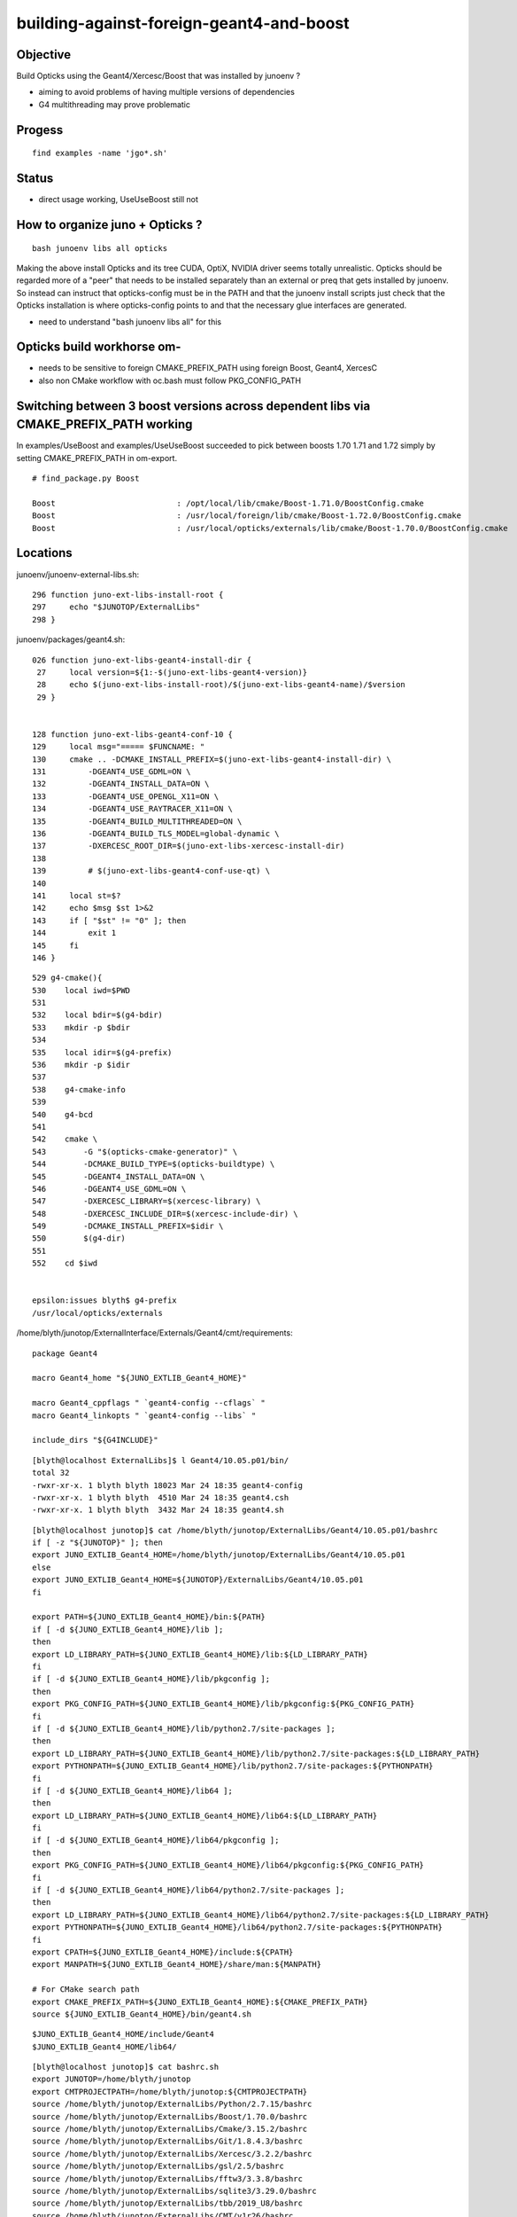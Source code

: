 building-against-foreign-geant4-and-boost
===================================================

Objective
-----------

Build Opticks using the Geant4/Xercesc/Boost that was installed by junoenv ?

* aiming to avoid problems of having multiple versions of dependencies 
* G4 multithreading may prove problematic

Progess
--------

::

    find examples -name 'jgo*.sh'


Status
-------

* direct usage working, UseUseBoost still not




How to organize juno + Opticks ?
-----------------------------------

::

   bash junoenv libs all opticks


Making the above install Opticks and its tree CUDA, OptiX, NVIDIA driver 
seems totally unrealistic.
Opticks should be regarded more of a "peer" that needs to 
be installed separately than an external or preq that gets installed 
by junoenv. 
So instead can instruct that opticks-config must be in the PATH and that the 
junoenv install scripts just check that the Opticks installation
is where opticks-config points to and that the necessary glue interfaces
are generated.

* need to understand "bash junoenv libs all" for this


Opticks build workhorse om- 
-------------------------------------------------------------------------------------------------------

* needs to be sensitive to foreign CMAKE_PREFIX_PATH using foreign Boost, Geant4, XercesC
* also non CMake workflow with oc.bash must follow PKG_CONFIG_PATH


Switching between 3 boost versions across dependent libs via CMAKE_PREFIX_PATH working
-------------------------------------------------------------------------------------------

In examples/UseBoost and examples/UseUseBoost succeeded to pick between boosts 1.70 1.71 and 1.72 
simply by setting CMAKE_PREFIX_PATH in om-export.

::

    # find_package.py Boost 

    Boost                          : /opt/local/lib/cmake/Boost-1.71.0/BoostConfig.cmake 
    Boost                          : /usr/local/foreign/lib/cmake/Boost-1.72.0/BoostConfig.cmake 
    Boost                          : /usr/local/opticks/externals/lib/cmake/Boost-1.70.0/BoostConfig.cmake 





Locations
-----------

junoenv/junoenv-external-libs.sh::

    296 function juno-ext-libs-install-root {
    297     echo "$JUNOTOP/ExternalLibs"
    298 }

junoenv/packages/geant4.sh::

    026 function juno-ext-libs-geant4-install-dir {
     27     local version=${1:-$(juno-ext-libs-geant4-version)}
     28     echo $(juno-ext-libs-install-root)/$(juno-ext-libs-geant4-name)/$version
     29 }


    128 function juno-ext-libs-geant4-conf-10 {
    129     local msg="===== $FUNCNAME: "
    130     cmake .. -DCMAKE_INSTALL_PREFIX=$(juno-ext-libs-geant4-install-dir) \
    131         -DGEANT4_USE_GDML=ON \
    132         -DGEANT4_INSTALL_DATA=ON \
    133         -DGEANT4_USE_OPENGL_X11=ON \
    134         -DGEANT4_USE_RAYTRACER_X11=ON \
    135         -DGEANT4_BUILD_MULTITHREADED=ON \
    136         -DGEANT4_BUILD_TLS_MODEL=global-dynamic \
    137         -DXERCESC_ROOT_DIR=$(juno-ext-libs-xercesc-install-dir)
    138 
    139         # $(juno-ext-libs-geant4-conf-use-qt) \
    140 
    141     local st=$?
    142     echo $msg $st 1>&2
    143     if [ "$st" != "0" ]; then
    144         exit 1
    145     fi
    146 }


::

    529 g4-cmake(){
    530    local iwd=$PWD
    531 
    532    local bdir=$(g4-bdir)
    533    mkdir -p $bdir
    534 
    535    local idir=$(g4-prefix)
    536    mkdir -p $idir
    537 
    538    g4-cmake-info
    539 
    540    g4-bcd
    541 
    542    cmake \
    543        -G "$(opticks-cmake-generator)" \
    544        -DCMAKE_BUILD_TYPE=$(opticks-buildtype) \
    545        -DGEANT4_INSTALL_DATA=ON \
    546        -DGEANT4_USE_GDML=ON \
    547        -DXERCESC_LIBRARY=$(xercesc-library) \
    548        -DXERCESC_INCLUDE_DIR=$(xercesc-include-dir) \
    549        -DCMAKE_INSTALL_PREFIX=$idir \
    550        $(g4-dir)
    551 
    552    cd $iwd


    epsilon:issues blyth$ g4-prefix
    /usr/local/opticks/externals


/home/blyth/junotop/ExternalInterface/Externals/Geant4/cmt/requirements::

    package Geant4

    macro Geant4_home "${JUNO_EXTLIB_Geant4_HOME}"

    macro Geant4_cppflags " `geant4-config --cflags` "
    macro Geant4_linkopts " `geant4-config --libs` "

    include_dirs "${G4INCLUDE}"



::

    [blyth@localhost ExternalLibs]$ l Geant4/10.05.p01/bin/
    total 32
    -rwxr-xr-x. 1 blyth blyth 18023 Mar 24 18:35 geant4-config
    -rwxr-xr-x. 1 blyth blyth  4510 Mar 24 18:35 geant4.csh
    -rwxr-xr-x. 1 blyth blyth  3432 Mar 24 18:35 geant4.sh




::

    [blyth@localhost junotop]$ cat /home/blyth/junotop/ExternalLibs/Geant4/10.05.p01/bashrc
    if [ -z "${JUNOTOP}" ]; then
    export JUNO_EXTLIB_Geant4_HOME=/home/blyth/junotop/ExternalLibs/Geant4/10.05.p01
    else
    export JUNO_EXTLIB_Geant4_HOME=${JUNOTOP}/ExternalLibs/Geant4/10.05.p01
    fi

    export PATH=${JUNO_EXTLIB_Geant4_HOME}/bin:${PATH}
    if [ -d ${JUNO_EXTLIB_Geant4_HOME}/lib ];
    then
    export LD_LIBRARY_PATH=${JUNO_EXTLIB_Geant4_HOME}/lib:${LD_LIBRARY_PATH}
    fi
    if [ -d ${JUNO_EXTLIB_Geant4_HOME}/lib/pkgconfig ];
    then
    export PKG_CONFIG_PATH=${JUNO_EXTLIB_Geant4_HOME}/lib/pkgconfig:${PKG_CONFIG_PATH}
    fi
    if [ -d ${JUNO_EXTLIB_Geant4_HOME}/lib/python2.7/site-packages ];
    then
    export LD_LIBRARY_PATH=${JUNO_EXTLIB_Geant4_HOME}/lib/python2.7/site-packages:${LD_LIBRARY_PATH}
    export PYTHONPATH=${JUNO_EXTLIB_Geant4_HOME}/lib/python2.7/site-packages:${PYTHONPATH}
    fi
    if [ -d ${JUNO_EXTLIB_Geant4_HOME}/lib64 ];
    then
    export LD_LIBRARY_PATH=${JUNO_EXTLIB_Geant4_HOME}/lib64:${LD_LIBRARY_PATH}
    fi
    if [ -d ${JUNO_EXTLIB_Geant4_HOME}/lib64/pkgconfig ];
    then
    export PKG_CONFIG_PATH=${JUNO_EXTLIB_Geant4_HOME}/lib64/pkgconfig:${PKG_CONFIG_PATH}
    fi
    if [ -d ${JUNO_EXTLIB_Geant4_HOME}/lib64/python2.7/site-packages ];
    then
    export LD_LIBRARY_PATH=${JUNO_EXTLIB_Geant4_HOME}/lib64/python2.7/site-packages:${LD_LIBRARY_PATH}
    export PYTHONPATH=${JUNO_EXTLIB_Geant4_HOME}/lib64/python2.7/site-packages:${PYTHONPATH}
    fi
    export CPATH=${JUNO_EXTLIB_Geant4_HOME}/include:${CPATH}
    export MANPATH=${JUNO_EXTLIB_Geant4_HOME}/share/man:${MANPATH}

    # For CMake search path
    export CMAKE_PREFIX_PATH=${JUNO_EXTLIB_Geant4_HOME}:${CMAKE_PREFIX_PATH}
    source ${JUNO_EXTLIB_Geant4_HOME}/bin/geant4.sh

::

    $JUNO_EXTLIB_Geant4_HOME/include/Geant4 
    $JUNO_EXTLIB_Geant4_HOME/lib64/

::

    [blyth@localhost junotop]$ cat bashrc.sh
    export JUNOTOP=/home/blyth/junotop
    export CMTPROJECTPATH=/home/blyth/junotop:${CMTPROJECTPATH}
    source /home/blyth/junotop/ExternalLibs/Python/2.7.15/bashrc
    source /home/blyth/junotop/ExternalLibs/Boost/1.70.0/bashrc
    source /home/blyth/junotop/ExternalLibs/Cmake/3.15.2/bashrc
    source /home/blyth/junotop/ExternalLibs/Git/1.8.4.3/bashrc
    source /home/blyth/junotop/ExternalLibs/Xercesc/3.2.2/bashrc
    source /home/blyth/junotop/ExternalLibs/gsl/2.5/bashrc
    source /home/blyth/junotop/ExternalLibs/fftw3/3.3.8/bashrc
    source /home/blyth/junotop/ExternalLibs/sqlite3/3.29.0/bashrc
    source /home/blyth/junotop/ExternalLibs/tbb/2019_U8/bashrc
    source /home/blyth/junotop/ExternalLibs/CMT/v1r26/bashrc
    source /home/blyth/junotop/ExternalLibs/CLHEP/2.4.1.0/bashrc
    source /home/blyth/junotop/ExternalLibs/xrootd/4.10.0/bashrc
    source /home/blyth/junotop/ExternalLibs/ROOT/6.18.00/bashrc
    source /home/blyth/junotop/ExternalLibs/HepMC/2.06.09/bashrc
    source /home/blyth/junotop/ExternalLibs/Geant4/10.05.p01/bashrc
    source /home/blyth/junotop/ExternalLibs/libmore/0.8.3/bashrc
    source /home/blyth/junotop/ExternalLibs/mysql-connector-c/6.1.9/bashrc
    source /home/blyth/junotop/ExternalLibs/mysql-connector-cpp/1.1.8/bashrc
    source /home/blyth/junotop/ExternalLibs/libyaml/0.2.2/bashrc
    source /home/blyth/junotop/ExternalLibs/python-yaml/5.1.2/bashrc
    source /home/blyth/junotop/ExternalLibs/podio/master/bashrc
    [blyth@localhost junotop]$ 



